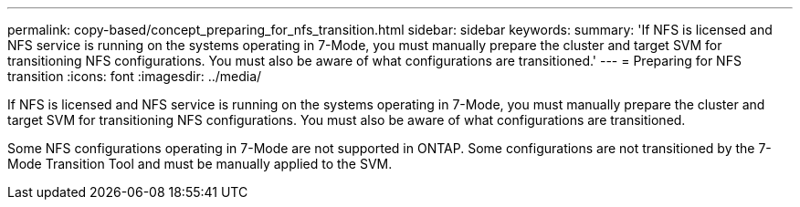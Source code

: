 ---
permalink: copy-based/concept_preparing_for_nfs_transition.html
sidebar: sidebar
keywords: 
summary: 'If NFS is licensed and NFS service is running on the systems operating in 7-Mode, you must manually prepare the cluster and target SVM for transitioning NFS configurations. You must also be aware of what configurations are transitioned.'
---
= Preparing for NFS transition
:icons: font
:imagesdir: ../media/

[.lead]
If NFS is licensed and NFS service is running on the systems operating in 7-Mode, you must manually prepare the cluster and target SVM for transitioning NFS configurations. You must also be aware of what configurations are transitioned.

Some NFS configurations operating in 7-Mode are not supported in ONTAP. Some configurations are not transitioned by the 7-Mode Transition Tool and must be manually applied to the SVM.
